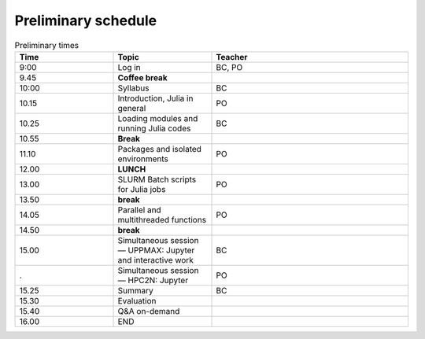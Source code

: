 Preliminary schedule
--------------------

.. list-table:: Preliminary times
   :widths: 25 25 50
   :header-rows: 1

   * - Time
     - Topic
     - Teacher
   * - 9:00
     - Log in 
     - BC, PO
   * - 9.45
     - **Coffee break**
     - 
   * - 10:00
     - Syllabus 
     - BC
   * - 10.15
     - Introduction, Julia in general
     - PO 
   * - 10.25
     - Loading modules and running Julia codes 
     - BC
   * - 10.55
     - **Break**
     - 
   * - 11.10
     - Packages and isolated environments   
     - PO
   * - 12.00
     - **LUNCH**
     -
   * - 13.00
     - SLURM Batch scripts for Julia jobs  
     - PO
   * - 13.50
     - **break**
     - 
   * - 14.05
     - Parallel and multithreaded functions   
     - PO
   * - 14.50
     - **break**
     - 
   * - 15.00
     - Simultaneous session — UPPMAX: Jupyter and interactive work
     - BC
   * - .
     - Simultaneous session — HPC2N: Jupyter
     - PO   
   * - 15.25
     - Summary 
     - BC
   * - 15.30
     - Evaluation
     - 
   * - 15.40
     - Q&A on-demand
     -
   * - 16.00
     - END
     -

